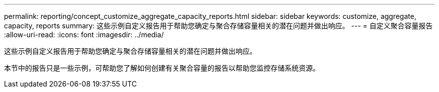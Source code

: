 ---
permalink: reporting/concept_customize_aggregate_capacity_reports.html 
sidebar: sidebar 
keywords: customize, aggregate, capacity, reports 
summary: 这些示例自定义报告用于帮助您确定与聚合存储容量相关的潜在问题并做出响应。 
---
= 自定义聚合容量报告
:allow-uri-read: 
:icons: font
:imagesdir: ../media/


[role="lead"]
这些示例自定义报告用于帮助您确定与聚合存储容量相关的潜在问题并做出响应。

本节中的报告只是一些示例，可帮助您了解如何创建有关聚合容量的报告以帮助您监控存储系统资源。
